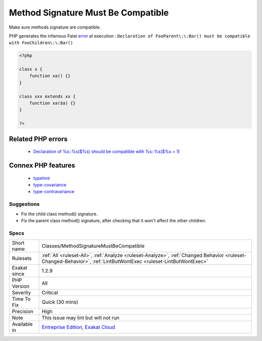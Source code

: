 .. _classes-methodsignaturemustbecompatible:

.. _method-signature-must-be-compatible:

Method Signature Must Be Compatible
+++++++++++++++++++++++++++++++++++

.. meta::
	:description:
		Method Signature Must Be Compatible: Make sure methods signature are compatible.
	:twitter:card: summary_large_image
	:twitter:site: @exakat
	:twitter:title: Method Signature Must Be Compatible
	:twitter:description: Method Signature Must Be Compatible: Make sure methods signature are compatible
	:twitter:creator: @exakat
	:twitter:image:src: https://www.exakat.io/wp-content/uploads/2020/06/logo-exakat.png
	:og:image: https://www.exakat.io/wp-content/uploads/2020/06/logo-exakat.png
	:og:title: Method Signature Must Be Compatible
	:og:type: article
	:og:description: Make sure methods signature are compatible
	:og:url: https://exakat.readthedocs.io/en/latest/Reference/Rules/Method Signature Must Be Compatible.html
	:og:locale: en
Make sure methods signature are compatible.

PHP generates the infamous Fatal `error <https://www.php.net/error>`_ at execution : ``Declaration of FooParent\:\:Bar() must be compatible with FooChildren\:\:Bar()``

.. code-block:: php
   
   <?php
   
   class x {
       function xa() {}
   }
   
   class xxx extends xx {
       function xa($a) {}
   }
   
   ?>
Related PHP errors 
-------------------

  + `Declaration of %s::%s($%s) should be compatible with %s::%s($%s = 1)  <https://php-errors.readthedocs.io/en/latest/messages/declaration-of-%25s-must-be-compatible-with-%25s.html>`_



Connex PHP features
-------------------

  + `typehint <https://php-dictionary.readthedocs.io/en/latest/dictionary/typehint.ini.html>`_
  + `type-covariance <https://php-dictionary.readthedocs.io/en/latest/dictionary/type-covariance.ini.html>`_
  + `type-contravariance <https://php-dictionary.readthedocs.io/en/latest/dictionary/type-contravariance.ini.html>`_


Suggestions
___________

* Fix the child class method() signature.
* Fix the parent class method() signature, after checking that it won't affect the other children.




Specs
_____

+--------------+------------------------------------------------------------------------------------------------------------------------------------------------------------------+
| Short name   | Classes/MethodSignatureMustBeCompatible                                                                                                                          |
+--------------+------------------------------------------------------------------------------------------------------------------------------------------------------------------+
| Rulesets     | :ref:`All <ruleset-All>`, :ref:`Analyze <ruleset-Analyze>`, :ref:`Changed Behavior <ruleset-Changed-Behavior>`, :ref:`LintButWontExec <ruleset-LintButWontExec>` |
+--------------+------------------------------------------------------------------------------------------------------------------------------------------------------------------+
| Exakat since | 1.2.9                                                                                                                                                            |
+--------------+------------------------------------------------------------------------------------------------------------------------------------------------------------------+
| PHP Version  | All                                                                                                                                                              |
+--------------+------------------------------------------------------------------------------------------------------------------------------------------------------------------+
| Severity     | Critical                                                                                                                                                         |
+--------------+------------------------------------------------------------------------------------------------------------------------------------------------------------------+
| Time To Fix  | Quick (30 mins)                                                                                                                                                  |
+--------------+------------------------------------------------------------------------------------------------------------------------------------------------------------------+
| Precision    | High                                                                                                                                                             |
+--------------+------------------------------------------------------------------------------------------------------------------------------------------------------------------+
| Note         | This issue may lint but will not run                                                                                                                             |
+--------------+------------------------------------------------------------------------------------------------------------------------------------------------------------------+
| Available in | `Entreprise Edition <https://www.exakat.io/entreprise-edition>`_, `Exakat Cloud <https://www.exakat.io/exakat-cloud/>`_                                          |
+--------------+------------------------------------------------------------------------------------------------------------------------------------------------------------------+


